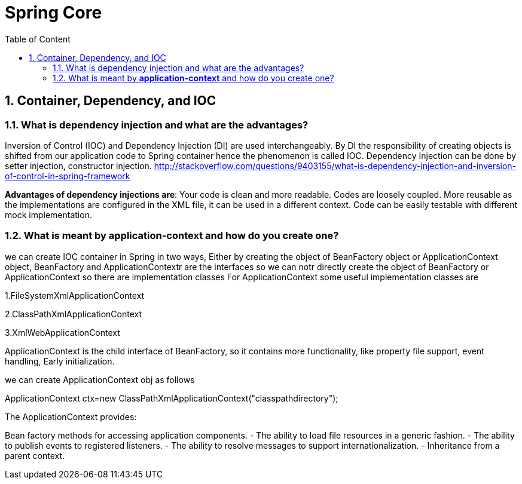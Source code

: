 :sectanchors:
:toc: macro
:toclevels: 2
:toc-title: Table of Content
:numbered:

= Spring Core

toc::[]

== Container, Dependency, and IOC

=== What is dependency injection and what are the advantages?
Inversion of Control (IOC) and Dependency Injection (DI) are used interchangeably. 
By DI the responsibility of creating objects is shifted from our application code to Spring container hence the phenomenon is called IOC.
Dependency Injection can be done by setter injection, constructor injection.
http://stackoverflow.com/questions/9403155/what-is-dependency-injection-and-inversion-of-control-in-spring-framework

*Advantages of dependency injections are*: Your code is clean and more readable. Codes are loosely coupled. 
More reusable as the implementations are configured in the XML file, it can be used in a different context. 
Code can be easily testable with different mock implementation.

=== What is meant by *application-context* and how do you create one?
we can create IOC container in Spring in two ways, Either by creating the object of BeanFactory object or ApplicationContext object,
BeanFactory and ApplicationContextr are the interfaces so we can notr directly create the object of BeanFactory or ApplicationContext so there are implementation classes
For ApplicationContext some useful implementation classes are

1.FileSystemXmlApplicationContext

2.ClassPathXmlApplicationContext

3.XmlWebApplicationContext

ApplicationContext is the child interface of BeanFactory, so it contains more functionality, like property file support, event handling, Early initialization.

we can create ApplicationContext obj as follows

ApplicationContext ctx=new ClassPathXmlApplicationContext("classpathdirectory");

The ApplicationContext provides:

Bean factory methods for accessing application components.
 - The ability to load file resources in a generic fashion.
 - The ability to publish events to registered listeners.
 - The ability to resolve messages to support internationalization.
 - Inheritance from a parent context.
